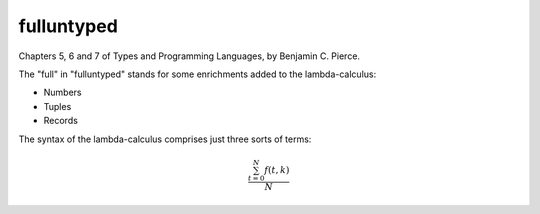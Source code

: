 fulluntyped
================

Chapters 5, 6 and 7 of Types and Programming Languages, by Benjamin C. Pierce.

.. sh::
   $ dune build ./bin/main.exe

   $ dune exec ./bin/main.exe -- --help


   "In the mid 1960s, Peter Landin observed that a complex programming language can be understood by formulating it as a tiny core calculus capturing the language's essential mechanisms, together with a collection of convenient _derived forms_ whose behavior is understood by translating them into the core (Landin 1964, 1965, 1966; also see Tennent 1981). The core language used by Landin was the _lambda-calculus_, a formal system invented in the 1920s by Alonzo Church (1936, 1941), in which all computation is reduced to the basic operations of function definition and application. Following Landin's insight, as well as the pioneering work of John McCarthy on Lisp (1959, 1981), the lambda-calculus has seen widespread use in the specification of programming language features, in language design and implementation, and in the study of type systems. Its importance arises from the fact that it can be viewed simultaneously as a simple programming language _in which_ computations can be described and as a mathematical object _about which_ rigorous statements can be proved."

The "full" in "fulluntyped" stands for some enrichments added to the lambda-calculus:

* Numbers 
* Tuples 
* Records

The syntax of the lambda-calculus comprises just three sorts of terms:

.. math::

   \frac{ \sum_{t=0}^{N}f(t,k) }{N}
